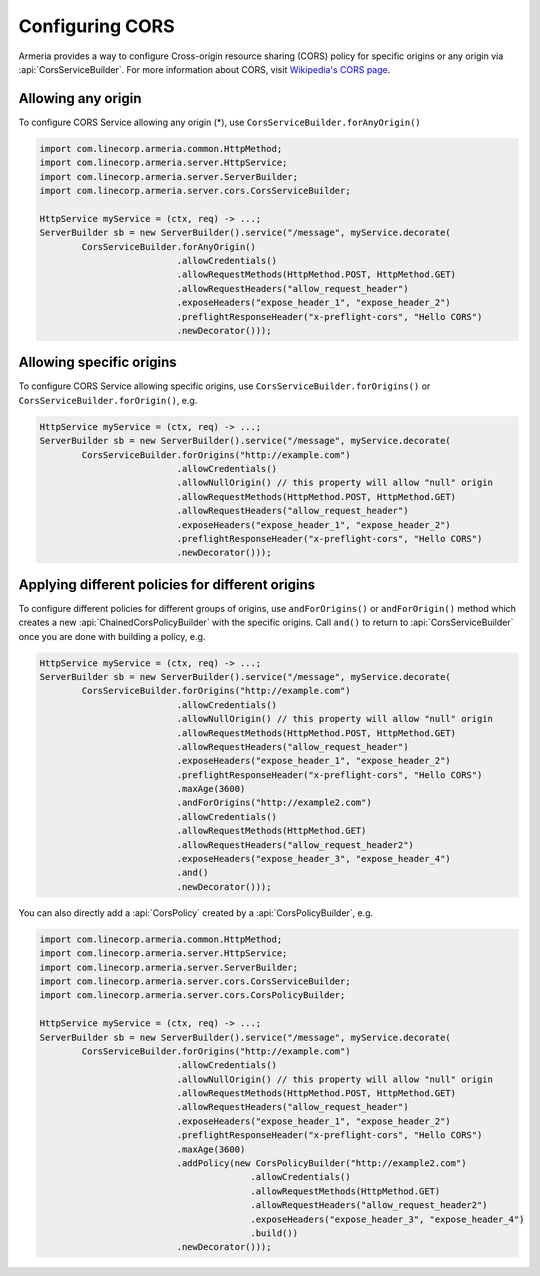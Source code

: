 .. _server-cors:

Configuring CORS
========================

Armeria provides a way to configure Cross-origin resource sharing (CORS) policy for specific origins or
any origin via :api:`CorsServiceBuilder`. For more information about CORS,
visit `Wikipedia's CORS page <https://en.wikipedia.org/wiki/Cross-origin_resource_sharing>`_.


Allowing any origin
-------------------
To configure CORS Service allowing any origin (*), use ``CorsServiceBuilder.forAnyOrigin()``

.. code-block:: java

    import com.linecorp.armeria.common.HttpMethod;
    import com.linecorp.armeria.server.HttpService;
    import com.linecorp.armeria.server.ServerBuilder;
    import com.linecorp.armeria.server.cors.CorsServiceBuilder;

    HttpService myService = (ctx, req) -> ...;
    ServerBuilder sb = new ServerBuilder().service("/message", myService.decorate(
            CorsServiceBuilder.forAnyOrigin()
                              .allowCredentials()
                              .allowRequestMethods(HttpMethod.POST, HttpMethod.GET)
                              .allowRequestHeaders("allow_request_header")
                              .exposeHeaders("expose_header_1", "expose_header_2")
                              .preflightResponseHeader("x-preflight-cors", "Hello CORS")
                              .newDecorator()));

Allowing specific origins
------------------------------
To configure CORS Service allowing specific origins, use ``CorsServiceBuilder.forOrigins()`` or
``CorsServiceBuilder.forOrigin()``, e.g.

.. code-block:: java

    HttpService myService = (ctx, req) -> ...;
    ServerBuilder sb = new ServerBuilder().service("/message", myService.decorate(
            CorsServiceBuilder.forOrigins("http://example.com")
                              .allowCredentials()
                              .allowNullOrigin() // this property will allow "null" origin
                              .allowRequestMethods(HttpMethod.POST, HttpMethod.GET)
                              .allowRequestHeaders("allow_request_header")
                              .exposeHeaders("expose_header_1", "expose_header_2")
                              .preflightResponseHeader("x-preflight-cors", "Hello CORS")
                              .newDecorator()));


Applying different policies for different origins
-------------------------------------------------
To configure different policies for different groups of origins, use ``andForOrigins()`` or ``andForOrigin()``
method which creates a new :api:`ChainedCorsPolicyBuilder` with the specific origins.
Call ``and()`` to return to :api:`CorsServiceBuilder` once you are done with building a policy, e.g.

.. code-block:: java

    HttpService myService = (ctx, req) -> ...;
    ServerBuilder sb = new ServerBuilder().service("/message", myService.decorate(
            CorsServiceBuilder.forOrigins("http://example.com")
                              .allowCredentials()
                              .allowNullOrigin() // this property will allow "null" origin
                              .allowRequestMethods(HttpMethod.POST, HttpMethod.GET)
                              .allowRequestHeaders("allow_request_header")
                              .exposeHeaders("expose_header_1", "expose_header_2")
                              .preflightResponseHeader("x-preflight-cors", "Hello CORS")
                              .maxAge(3600)
                              .andForOrigins("http://example2.com")
                              .allowCredentials()
                              .allowRequestMethods(HttpMethod.GET)
                              .allowRequestHeaders("allow_request_header2")
                              .exposeHeaders("expose_header_3", "expose_header_4")
                              .and()
                              .newDecorator()));

You can also directly add a :api:`CorsPolicy` created by a :api:`CorsPolicyBuilder`, e.g.

.. code-block:: java

    import com.linecorp.armeria.common.HttpMethod;
    import com.linecorp.armeria.server.HttpService;
    import com.linecorp.armeria.server.ServerBuilder;
    import com.linecorp.armeria.server.cors.CorsServiceBuilder;
    import com.linecorp.armeria.server.cors.CorsPolicyBuilder;

    HttpService myService = (ctx, req) -> ...;
    ServerBuilder sb = new ServerBuilder().service("/message", myService.decorate(
            CorsServiceBuilder.forOrigins("http://example.com")
                              .allowCredentials()
                              .allowNullOrigin() // this property will allow "null" origin
                              .allowRequestMethods(HttpMethod.POST, HttpMethod.GET)
                              .allowRequestHeaders("allow_request_header")
                              .exposeHeaders("expose_header_1", "expose_header_2")
                              .preflightResponseHeader("x-preflight-cors", "Hello CORS")
                              .maxAge(3600)
                              .addPolicy(new CorsPolicyBuilder("http://example2.com")
                                            .allowCredentials()
                                            .allowRequestMethods(HttpMethod.GET)
                                            .allowRequestHeaders("allow_request_header2")
                                            .exposeHeaders("expose_header_3", "expose_header_4")
                                            .build())
                              .newDecorator()));

